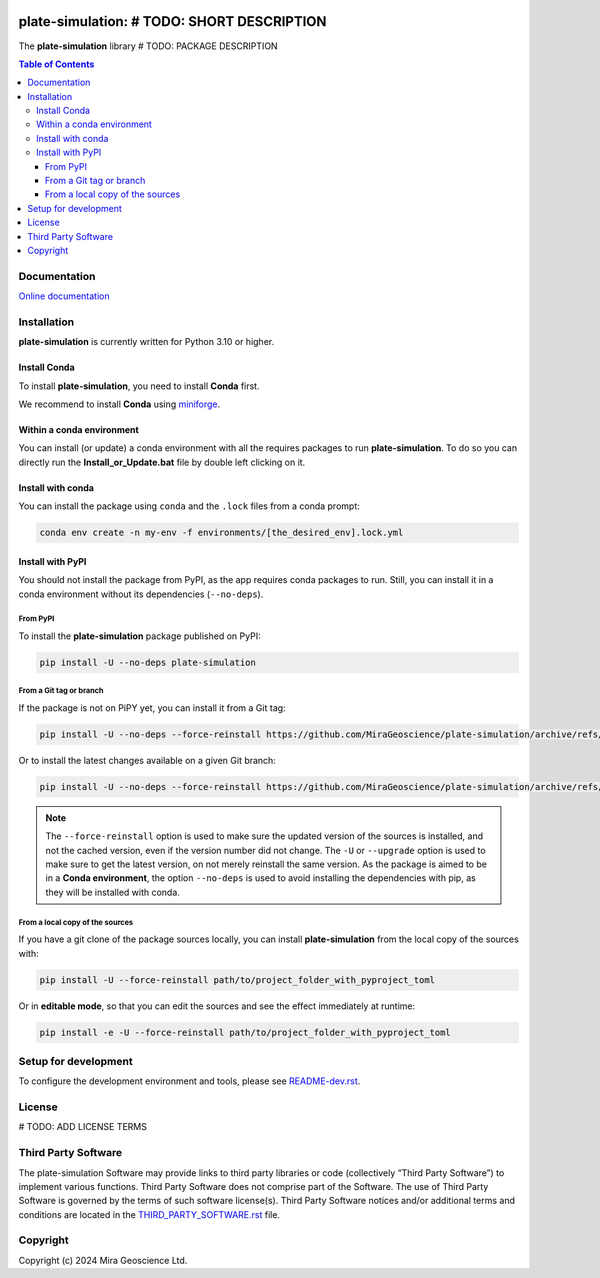 |coverage| |maintainability| |precommit_ci| |docs| |style| |version| |status| |pyversions|


.. |docs| image:: https://readthedocs.org/projects/plate-simulation/badge/
    :alt: Documentation Status
    :target: https://plate-simulation.readthedocs.io/en/latest/?badge=latest

.. |coverage| image:: https://codecov.io/gh/MiraGeoscience/plate-simulation/branch/develop/graph/badge.svg
    :alt: Code coverage
    :target: https://codecov.io/gh/MiraGeoscience/plate-simulation

.. |style| image:: https://img.shields.io/badge/code%20style-black-000000.svg
    :alt: Coding style
    :target: https://github.com/pf/black

.. |version| image:: https://img.shields.io/pypi/v/plate-simulation.svg
    :alt: version on PyPI
    :target: https://pypi.python.org/pypi/plate-simulation/

.. |status| image:: https://img.shields.io/pypi/status/plate-simulation.svg
    :alt: version status on PyPI
    :target: https://pypi.python.org/pypi/plate-simulation/

.. |pyversions| image:: https://img.shields.io/pypi/pyversions/plate-simulation.svg
    :alt: Python versions
    :target: https://pypi.python.org/pypi/plate-simulation/

.. |precommit_ci| image:: https://results.pre-commit.ci/badge/github/MiraGeoscience/plate-simulation/develop.svg
    :alt: pre-commit.ci status
    :target: https://results.pre-commit.ci/latest/github/MiraGeoscience/plate-simulation/develop

.. |maintainability| image:: https://api.codeclimate.com/v1/badges/_token_/maintainability
   :target: https://codeclimate.com/github/MiraGeoscience/plate-simulation/maintainability
   :alt: Maintainability


plate-simulation: # TODO: SHORT DESCRIPTION
=========================================================================
The **plate-simulation** library # TODO: PACKAGE DESCRIPTION

.. contents:: Table of Contents
   :local:
   :depth: 3

Documentation
^^^^^^^^^^^^^
`Online documentation <https://plate-simulation.readthedocs.io/en/latest/>`_


Installation
^^^^^^^^^^^^
**plate-simulation** is currently written for Python 3.10 or higher.

Install Conda
-------------

To install **plate-simulation**, you need to install **Conda** first.

We recommend to install **Conda** using `miniforge`_.

.. _miniforge: https://github.com/conda-forge/miniforge

Within a conda environment
--------------------------

You can install (or update) a conda environment with all the requires packages to run **plate-simulation**.
To do so you can directly run the **Install_or_Update.bat** file by double left clicking on it.

Install with conda
------------------

You can install the package using ``conda`` and the ``.lock`` files from a conda prompt:

.. code-block:: bash

  conda env create -n my-env -f environments/[the_desired_env].lock.yml

Install with PyPI
-----------------

You should not install the package from PyPI, as the app requires conda packages to run.
Still, you can install it in a conda environment without its dependencies (``--no-deps``).

From PyPI
~~~~~~~~~

To install the **plate-simulation** package published on PyPI:

.. code-block:: bash

    pip install -U --no-deps plate-simulation

From a Git tag or branch
~~~~~~~~~~~~~~~~~~~~~~~~
If the package is not on PiPY yet, you can install it from a Git tag:

.. code-block:: bash

    pip install -U --no-deps --force-reinstall https://github.com/MiraGeoscience/plate-simulation/archive/refs/tags/TAG.zip

Or to install the latest changes available on a given Git branch:

.. code-block:: bash

    pip install -U --no-deps --force-reinstall https://github.com/MiraGeoscience/plate-simulation/archive/refs/heads/BRANCH.zip

.. note::
    The ``--force-reinstall`` option is used to make sure the updated version
    of the sources is installed, and not the cached version, even if the version number
    did not change. The ``-U`` or ``--upgrade`` option is used to make sure to get the latest version,
    on not merely reinstall the same version. As the package is aimed to be in a **Conda environment**, the option ``--no-deps`` is used to avoid installing the dependencies with pip, as they will be installed with conda.

From a local copy of the sources
~~~~~~~~~~~~~~~~~~~~~~~~~~~~~~~~
If you have a git clone of the package sources locally,
you can install **plate-simulation** from the local copy of the sources with:

.. code-block:: bash

    pip install -U --force-reinstall path/to/project_folder_with_pyproject_toml

Or in **editable mode**, so that you can edit the sources and see the effect immediately at runtime:

.. code-block:: bash

    pip install -e -U --force-reinstall path/to/project_folder_with_pyproject_toml

Setup for development
^^^^^^^^^^^^^^^^^^^^^
To configure the development environment and tools, please see `README-dev.rst`_.

.. _README-dev.rst: README-dev.rst

License
^^^^^^^
# TODO: ADD LICENSE TERMS

Third Party Software
^^^^^^^^^^^^^^^^^^^^
The plate-simulation Software may provide links to third party libraries or code (collectively “Third Party Software”)
to implement various functions. Third Party Software does not comprise part of the Software.
The use of Third Party Software is governed by the terms of such software license(s).
Third Party Software notices and/or additional terms and conditions are located in the
`THIRD_PARTY_SOFTWARE.rst`_ file.

.. _THIRD_PARTY_SOFTWARE.rst: THIRD_PARTY_SOFTWARE.rst

Copyright
^^^^^^^^^
Copyright (c) 2024 Mira Geoscience Ltd.
